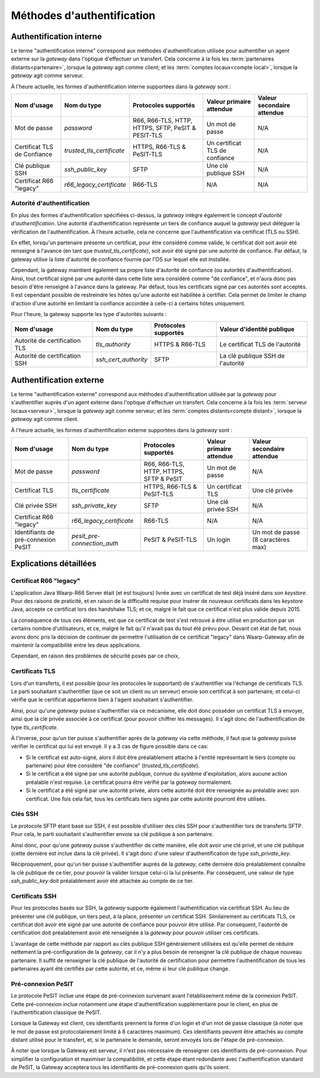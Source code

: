 .. _reference-auth-methods:

###########################
Méthodes d'authentification
###########################

========================
Authentification interne
========================

Le terme "authentification interne" correspond aux méthodes d'authentification
utilisée pour authentifier un agent externe sur la *gateway* dans l'optique
d'effectuer un transfert. Cela concerne à la fois les :term:`partenaires distants<partenaire>`,
lorsque la *gateway* agit comme client; et les :term:`comptes locaux<compte local>`,
lorsque la *gateway* agit comme serveur.

À l'heure actuelle, les formes d'authentification interne supportées dans la
*gateway* sont :

+-------------------+---------------------------+----------------------+--------------------------+----------------------------+
| Nom d'usage       | Nom du type               | Protocoles supportés | Valeur primaire attendue | Valeur secondaire attendue |
+===================+===========================+======================+==========================+============================+
| Mot de passe      | *password*                | R66, R66-TLS, HTTP,  | Un mot de passe          | N/A                        |
|                   |                           | HTTPS, SFTP, PeSIT & |                          |                            |
|                   |                           | PESIT-TLS            |                          |                            |
+-------------------+---------------------------+----------------------+--------------------------+----------------------------+
| Certificat TLS de | *trusted_tls_certificate* | HTTPS, R66-TLS &     | Un certificat TLS de     | N/A                        |
| Confiance         |                           | PeSIT-TLS            | confiance                |                            |
+-------------------+---------------------------+----------------------+--------------------------+----------------------------+
| Clé publique SSH  | *ssh_public_key*          | SFTP                 | Une clé publique SSH     | N/A                        |
+-------------------+---------------------------+----------------------+--------------------------+----------------------------+
| Certificat R66    | *r66_legacy_certificate*  | R66-TLS              | N/A                      | N/A                        |
| "legacy"          |                           |                      |                          |                            |
+-------------------+---------------------------+----------------------+--------------------------+----------------------------+

Autorité d'authentification
---------------------------

En plus des formes d'authentification spécifiées ci-dessus, la *gateway* intègre
également le concept d'*autorité d'authentification*. Une autorité d'authentification
représente un tiers de confiance auquel la *gateway* peut déléguer la vérification
de l'authentification. À l'heure actuelle, cela ne concerne que l'authentification
via certificat (TLS ou SSH).

En effet, lorsqu'un partenaire présente un certificat, pour être considéré comme
valide, le certificat doit soit avoir été renseigné à l'avance (en tant que
*trusted_tls_certificate*), soit avoir été signé par une autorité de confiance.
Par défaut, la gateway utilise la liste d'autorité de confiance fournie par l'OS
sur lequel elle est installée.

Cependant, la gateway maintient également sa propre liste d'autorité de confiance
(ou autorités d'authentification). Ainsi, tout certificat signé par une autorité
dans cette liste sera considéré comme "de confiance", et n'aura donc pas besoin
d'être renseigné à l'avance dans la gateway. Par défaut, tous les certificats
signé par ces autorités sont acceptés. Il est cependant possible de restreindre
les hôtes qu'une autorité est habilitée à certifier. Cela permet de limiter le
champ d'action d'une autorité en limitant la confiance accordée à celle-ci à
certains hôtes uniquement.

Pour l'heure, la gateway supporte les type d'autorités suivants :

+-------------------------------+----------------------+----------------------+-----------------------------------+
| Nom d'usage                   | Nom du type          | Protocoles supportés | Valeur d'identité publique        |
+===============================+======================+======================+===================================+
| Autorité de certification TLS | *tls_authority*      | HTTPS & R66-TLS      | Le certificat TLS de l'autorité   |
+-------------------------------+----------------------+----------------------+-----------------------------------+
| Autorité de certification SSH | *ssh_cert_authority* | SFTP                 | La clé publique SSH de l'autorité |
+-------------------------------+----------------------+----------------------+-----------------------------------+

========================
Authentification externe
========================

Le terme "authentification externe" correspond aux méthodes d'authentification
utilisée par la *gateway* pour s'authentifier auprès d'un agent externe dans
l'optique d'effectuer un transfert. Cela concerne à la fois les :term:`serveur locaux<serveur>`,
lorsque la *gateway* agit comme serveur; et les :term:`comptes distants<compte distant>`,
lorsque la *gateway* agit comme client.

À l'heure actuelle, les formes d'authentification externe supportées dans la
*gateway* sont :

+---------------------+-----------------------------+----------------------+--------------------------+----------------------------+
| Nom d'usage         | Nom du type                 | Protocoles supportés | Valeur primaire attendue | Valeur secondaire attendue |
+=====================+=============================+======================+==========================+============================+
| Mot de passe        | *password*                  | R66, R66-TLS, HTTP,  | Un mot de passe          | N/A                        |
|                     |                             | HTTPS, SFTP & PeSIT  |                          |                            |
+---------------------+-----------------------------+----------------------+--------------------------+----------------------------+
| Certificat TLS      | *tls_certificate*           | HTTPS, R66-TLS &     | Un certificat TLS        | Une clé privée             |
|                     |                             | PeSIT-TLS            |                          |                            |
+---------------------+-----------------------------+----------------------+--------------------------+----------------------------+
| Clé privée SSH      | *ssh_private_key*           | SFTP                 | Une clé privée SSH       | N/A                        |
+---------------------+-----------------------------+----------------------+--------------------------+----------------------------+
| Certificat R66      | *r66_legacy_certificate*    | R66-TLS              | N/A                      | N/A                        |
| "legacy"            |                             |                      |                          |                            |
+---------------------+-----------------------------+----------------------+--------------------------+----------------------------+
| Identifiants de     | *pesit_pre-connection_auth* | PeSIT & PeSIT-TLS    | Un login                 | Un mot de passe            |
| pré-connexion PeSIT |                             |                      |                          | (8 caractères max)         |
+---------------------+-----------------------------+----------------------+--------------------------+----------------------------+

=======================
Explications détaillées
=======================

Certificat R66 "legacy"
-----------------------

L'application Java Waarp-R66 Server était (et est toujours) livrée avec un
certificat de test déjà inséré dans son *keystore*. Pour des raisons de praticité,
et en raison de la difficulté requise pour insérer de nouveaux certificats dans
les *keystore* Java, accepte ce certificat lors des handshake TLS; et ce, malgré
le fait que ce certificat n'est plus valide depuis 2015.

La conséquence de tous ces éléments, est que ce certificat de test s'est retrouvé
à être utilisé en production par un certains nombre d'utilisateurs, et ce, malgré
le fait qu'il n'avait pas du tout été prévu pour. Devant cet état de fait, nous
avons donc pris la décision de continuer de permettre l'utilisation de ce
certificat "legacy" dans Waarp-Gateway afin de maintenir la compatibilité entre
les deux applications.

Cependant, en raison des problèmes de sécurité posés par ce choix,

Certificats TLS
---------------

Lors d'un transferts, il est possible (pour les protocoles le supportant) de
s'authentifier via l'échange de certificats TLS. Le parti souhaitant s'authentifier
(que ce soit un client ou un serveur) envoie son certificat à son partenaire, et
celui-ci vérifie que le certificat appartienne bien à l'agent souhaitant
s'authentifier.

Ainsi, pour qu'une *gateway* puisse s'authentifier via ce mécanisme, elle doit
donc posséder un certificat TLS à envoyer, ainsi que la clé privée associée à ce
certificat (pour pouvoir chiffrer les messages). Il s'agit donc de l'authentification
de type `tls_certificate`.

À l'inverse, pour qu'un tier puisse s'authentifier après de la *gateway* via cette
méthode, il faut que la *gateway* puisse vérifier le certificat qui lui est envoyé.
Il y a 3 cas de figure possible dans ce cas:

- Si le certificat est auto-signé, alors il doit être préalablement attaché à
  l'entité représentant le tiers (compte ou partenaire) pour être considéré
  "de confiance" (*trusted_tls_certificate*).
- Si le certificat a été signé par une autorité publique, connue du système
  d'exploitation, alors aucune action préalable n'est requise. Le certificat
  pourra être vérifié par la *gateway* normalement.
- Si le certificat a été signé par une autorité privée, alors cette autorité
  doit être renseignée au préalable avec son certificat. Une fois cela fait, tous
  les certificats tiers signés par cette autorité pourront être utilisés.

Clés SSH
--------

Le protocole SFTP étant basé sur SSH, il est possible d'utiliser des clés SSH
pour s'authentifier lors de transferts SFTP. Pour cela, le parti souhaitant
s'authentifier envoie sa clé publique à son partenaire.

Ainsi donc, pour qu'une *gateway* puisse s'authentifier de cette manière, elle
doit avoir une clé privé, et une clé publique (cette dernière est inclue dans la
clé privée). Il s'agit donc d'une valeur d'authentification de type `ssh_private_key`.

Réciproquement, pour qu'un tier puisse s'authentifier auprès de la *gateway*, cette
dernière dois préalablement connaître la clé publique de ce tier, pour pouvoir la
valider lorsque celui-ci la lui présente. Par conséquent, une valeur de type
`ssh_public_key` doit préalablement avoir été attachée au compte de ce tier.

Certificats SSH
---------------

Pour les protocoles basés sur SSH, la *gateway* supporte également l'authentification
via certificat SSH. Au lieu de présenter une clé publique, un tiers peut, à la
place, présenter un certificat SSH. Similairement au certificats TLS, ce
certificat doit avoir été signé par une autorité de confiance pour pouvoir être
utilisé. Par conséquent, l'autorité de certification doit préalablement avoir
été renseignée à la *gateway* pour pouvoir utiliser ces certificats.

L'avantage de cette méthode par rapport au clés publique SSH généralement utilisées
est qu'elle permet de réduire nettement la pré-configuration de la *gateway*, car
il n'y a plus besoin de renseigner la clé publique de chaque nouveau partenaire.
Il suffit de renseigner la clé publique de l'autorité de certification pour permettre
l'authentification de tous les partenaires ayant été certifiés par cette autorité,
et ce, même si leur clé publique change.

Pré-connexion PeSIT
-------------------

Le protocole PeSIT inclue une étape de pré-connexion survenant avant l'établissement
même de la connexion PeSIT. Cette pré-connexion inclue notamment une étape
d'authentification supplémentaire pour le client, en plus de l'authentification
classique de PeSIT.

Lorsque la Gateway est client, ces identifiants prennent la forme d'un login et
d'un mot de passe classique (à noter que le mot de passe est protocolairement
limité à 8 caractères maximum). Ces identifiants peuvent être attachés au
compte distant utilisé pour le transfert, et, si le partenaire le demande, seront
envoyés lors de l'étape de pré-connexion.

À noter que lorsque la Gateway est serveur, il n'est pas nécessaire de renseigner
ces identifiants de pré-connexion. Pour simplifier la configuration et maximiser
la compatibilité, et cette étape étant redondante avec l'authentification
standard de PeSIT, la Gateway acceptera tous les identifiants de pré-connexion
quels qu'ils soient.